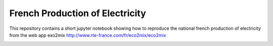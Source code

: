 ################################
French Production of Electricity
################################

.. class:: no-web

    This repository contains a short jupyter notebook showing how to reproduce the national french production of electricity from the web app exo2mix http://www.rte-france.com/fr/eco2mix/eco2mix


    .. image:: https://github.com/adelshb/RTE-exo2mix/blob/master/sample.png
        :alt: French Production of Electricity
        :width: 100%
        :align: center





.. class:: no-web no-pdf
